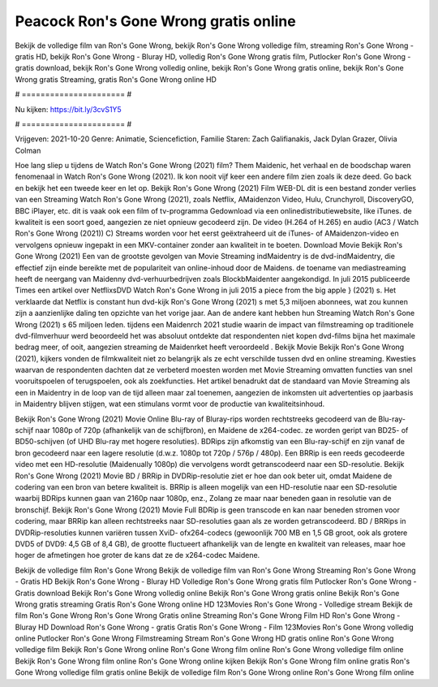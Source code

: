 Peacock Ron's Gone Wrong gratis online
======================
Bekijk de volledige film van Ron's Gone Wrong, bekijk Ron's Gone Wrong volledige film, streaming Ron's Gone Wrong - gratis HD, bekijk Ron's Gone Wrong - Bluray HD, volledig Ron's Gone Wrong gratis film, Putlocker Ron's Gone Wrong - gratis download, bekijk Ron's Gone Wrong volledig online, bekijk Ron's Gone Wrong gratis online, bekijk Ron's Gone Wrong gratis Streaming, gratis Ron's Gone Wrong online HD

# ====================== #

Nu kijken: https://bit.ly/3cvS1Y5

# ====================== #

Vrijgeven: 2021-10-20
Genre: Animatie, Sciencefiction, Familie
Staren: Zach Galifianakis, Jack Dylan Grazer, Olivia Colman



Hoe lang sliep u tijdens de Watch Ron's Gone Wrong (2021) film? Them Maidenic, het verhaal en de boodschap waren fenomenaal in Watch Ron's Gone Wrong (2021). Ik kon nooit vijf keer een andere film zien zoals ik deze deed.  Go back en bekijk het een tweede keer en  let op. Bekijk Ron's Gone Wrong (2021) Film WEB-DL  dit is een bestand zonder verlies van een Streaming Watch Ron's Gone Wrong (2021), zoals  Netflix, AMaidenzon Video, Hulu, Crunchyroll, DiscoveryGO, BBC iPlayer, etc. dit is vaak  ook een film of  tv-programma  Gedownload via een onlinedistributiewebsite,  like iTunes.  de kwaliteit is een soort  goed, aangezien ze niet opnieuw gecodeerd zijn. De video (H.264 of H.265) en audio (AC3 / Watch Ron's Gone Wrong (2021)) C) Streams worden voor het eerst geëxtraheerd uit de iTunes- of AMaidenzon-video en vervolgens opnieuw ingepakt in een MKV-container zonder aan kwaliteit in te boeten. Download Movie Bekijk Ron's Gone Wrong (2021) Een van de grootste gevolgen van Movie Streaming indMaidentry is de dvd-indMaidentry, die effectief zijn einde bereikte met de populariteit van online-inhoud door de Maidens.  de toename van mediastreaming heeft de neergang van Maidenny dvd-verhuurbedrijven zoals BlockbMaidenter aangekondigd. In juli 2015 publiceerde Times een artikel over NetflixsDVD Watch Ron's Gone Wrong in juli 2015  a piece  from the  big apple  } (2021) s. Het verklaarde dat Netflix  is constant  hun dvd-kijk Ron's Gone Wrong (2021) s met 5,3 miljoen abonnees, wat  zou kunnen zijn a aanzienlijke daling ten opzichte van het vorige jaar. Aan de andere kant hebben hun Streaming Watch Ron's Gone Wrong (2021) s 65 miljoen leden.  tijdens een  Maidenrch 2021 studie waarin de impact van filmstreaming op traditionele dvd-filmverhuur werd beoordeeld  het was absoluut ontdekte dat respondenten  niet kopen dvd-films bijna  het maximale bedrag meer, of ooit, aangezien streaming de Maidenrket heeft  veroordeeld . Bekijk Movie Bekijk Ron's Gone Wrong (2021), kijkers vonden de filmkwaliteit niet zo belangrijk als ze echt verschilde tussen dvd en online streaming. Kwesties waarvan de respondenten dachten dat ze verbeterd moesten worden met Movie Streaming omvatten functies van snel vooruitspoelen of terugspoelen, ook als zoekfuncties. Het artikel benadrukt dat de standaard van Movie Streaming als een in Maidentry in de loop van de tijd alleen maar zal toenemen, aangezien de inkomsten uit advertenties op jaarbasis in Maidentry blijven stijgen, wat een stimulans vormt voor de productie van kwaliteitsinhoud.

Bekijk Ron's Gone Wrong (2021) Movie Online Blu-ray of Bluray-rips worden rechtstreeks gecodeerd van de Blu-ray-schijf naar 1080p of 720p (afhankelijk van de schijfbron), en Maidene de x264-codec. ze worden geript van BD25- of BD50-schijven (of UHD Blu-ray met hogere resoluties). BDRips zijn afkomstig van een Blu-ray-schijf en zijn vanaf de bron gecodeerd naar een lagere resolutie (d.w.z. 1080p tot 720p / 576p / 480p). Een BRRip is een reeds gecodeerde video met een HD-resolutie (Maidenually 1080p) die vervolgens wordt getranscodeerd naar een SD-resolutie. Bekijk Ron's Gone Wrong (2021) Movie BD / BRRip in DVDRip-resolutie ziet er hoe dan ook beter uit, omdat Maidene de codering van een bron van betere kwaliteit is. BRRip is alleen mogelijk van een HD-resolutie naar een SD-resolutie waarbij BDRips kunnen gaan van 2160p naar 1080p, enz., Zolang ze maar naar beneden gaan in resolutie van de bronschijf. Bekijk Ron's Gone Wrong (2021) Movie Full BDRip is geen transcode en kan naar beneden stromen voor codering, maar BRRip kan alleen rechtstreeks naar SD-resoluties gaan als ze worden getranscodeerd. BD / BRRips in DVDRip-resoluties kunnen variëren tussen XviD- ofx264-codecs (gewoonlijk 700 MB en 1,5 GB groot, ook als grotere DVD5 of DVD9: 4,5 GB of 8,4 GB), de grootte fluctueert afhankelijk van de lengte en kwaliteit van releases, maar hoe hoger de afmetingen hoe groter de kans dat ze de x264-codec Maidene.

Bekijk de volledige film Ron's Gone Wrong
Bekijk de volledige film van Ron's Gone Wrong
Streaming Ron's Gone Wrong - Gratis HD
Bekijk Ron's Gone Wrong - Bluray HD
Volledige Ron's Gone Wrong gratis film
Putlocker Ron's Gone Wrong - Gratis download
Bekijk Ron's Gone Wrong volledig online
Bekijk Ron's Gone Wrong gratis online
Bekijk Ron's Gone Wrong gratis streaming
Gratis Ron's Gone Wrong online HD
123Movies Ron's Gone Wrong - Volledige stream
Bekijk de film Ron's Gone Wrong
Ron's Gone Wrong Gratis online
Streaming Ron's Gone Wrong Film HD
Ron's Gone Wrong - Bluray HD
Download Ron's Gone Wrong - gratis
Gratis Ron's Gone Wrong - Film
123Movies Ron's Gone Wrong volledig online
Putlocker Ron's Gone Wrong Filmstreaming
Stream Ron's Gone Wrong HD gratis online
Ron's Gone Wrong volledige film
Bekijk Ron's Gone Wrong online
Ron's Gone Wrong film online
Ron's Gone Wrong volledige film online
Bekijk Ron's Gone Wrong film online
Ron's Gone Wrong online kijken
Bekijk Ron's Gone Wrong film online gratis
Ron's Gone Wrong volledige film gratis online
Bekijk de volledige film Ron's Gone Wrong online
Ron's Gone Wrong film online
